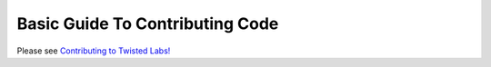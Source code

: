 Basic Guide To Contributing Code
################################


Please see `Contributing to Twisted Labs! </content/pages/ContributingToTwistedLabs.html>`_
